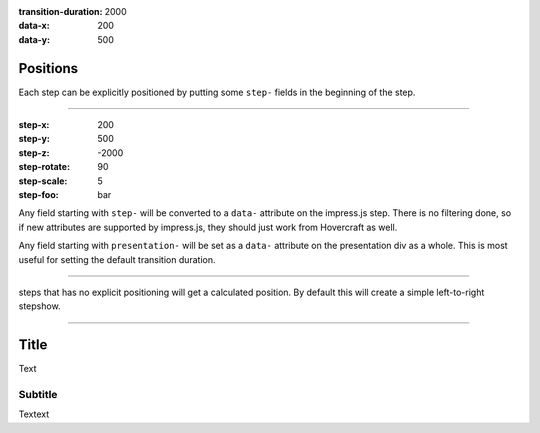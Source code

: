 .. title:: Slideshow title

:transition-duration: 2000
:data-x: 200
:data-y: 500

Positions
==========

Each step can be explicitly positioned by putting some ``step-`` fields in
the beginning of the step.

----

:step-x: 200
:step-y: 500
:step-z: -2000
:step-rotate: 90
:step-scale: 5
:step-foo: bar

Any field starting with ``step-`` will be converted to a ``data-`` attribute
on the impress.js step. There is no filtering done, so if new attributes are
supported by impress.js, they should just work from Hovercraft as well.

Any field starting with ``presentation-`` will be set as a ``data-``
attribute on the presentation div as a whole. This is most useful for setting
the default transition duration.

----

steps that has no explicit positioning will get a calculated position.
By default this will create a simple left-to-right stepshow.

----

Title
=====

Text

Subtitle
--------

Textext
